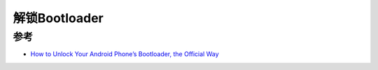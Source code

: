 .. _unlock_bootloader:

==================
解锁Bootloader
==================

参考
=======

- `How to Unlock Your Android Phone’s Bootloader, the Official Way <https://www.howtogeek.com/239798/how-to-unlock-your-android-phones-bootloader-the-official-way/>`_
